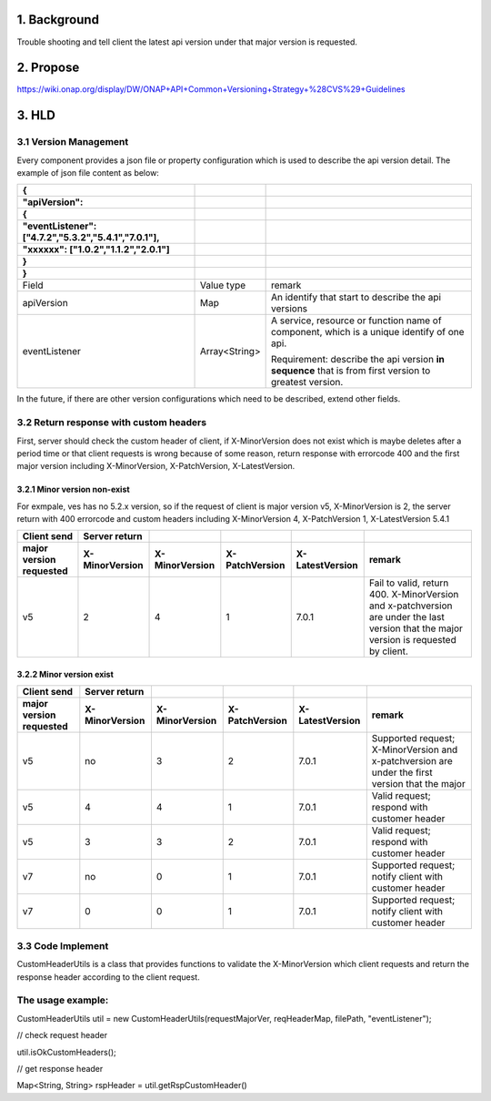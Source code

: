 .. This work is licensed under a Creative Commons Attribution 4.0 International License.
.. http://creativecommons.org/licenses/by/4.0
.. Copyright 2019 vmware

1. Background
=============

Trouble shooting and tell client the latest api version under that major version is requested.

2. Propose
==========

https://wiki.onap.org/display/DW/ONAP+API+Common+Versioning+Strategy+%28CVS%29+Guidelines

3. HLD
======

3.1 Version Management
----------------------

Every component provides a json file or property configuration which is used to describe the api version detail. The example of json file content as below:

=================================================== ============= =====================================================================================================
{                                                                
                                                                 
"apiVersion":                                                    
                                                                 
{                                                                
                                                                 
"eventListener": ["4.7.2","5.3.2","5.4.1","7.0.1"],              
                                                                 
"xxxxxx": ["1.0.2","1.1.2","2.0.1"]                              
                                                                 
}                                                                
                                                                 
}                                                             
=================================================== ============= =====================================================================================================
Field                                               Value type    remark
apiVersion                                          Map           An identify that start to describe the api versions
eventListener                                       Array<String> A service, resource or function name of component, which is a unique identify of one api.
                                                                 
                                                                  Requirement: describe the api version **in sequence** that is from first version to greatest version.
=================================================== ============= =====================================================================================================

In the future, if there are other version configurations which need to be described, extend other fields.

3.2 Return response with custom headers
---------------------------------------

First, server should check the custom header of client, if X-MinorVersion does not exist which is maybe deletes after a period time or that client requests is wrong because of some reason, return response with errorcode 400 and the first major version including X-MinorVersion, X-PatchVersion, X-LatestVersion.

3.2.1 Minor version non-exist
~~~~~~~~~~~~~~~~~~~~~~~~~~~~~

For exmpale, ves has no 5.2.x version, so if the request of client is major version v5, X-MinorVersion is 2, the server return with 400 errorcode and custom headers including X-MinorVersion 4, X-PatchVersion 1, X-LatestVersion 5.4.1

=========================== ================== ================== ================== =================== ======================================================================================================================================
**Client send**             **Server return**                                             
=========================== ================== ================== ================== =================== ======================================================================================================================================
**major version requested** **X-MinorVersion** **X-MinorVersion** **X-PatchVersion** **X-LatestVersion** **remark**
v5                          2                  4                  1                  7.0.1               Fail to valid, return 400. X-MinorVersion and x-patchversion are under the last version that the major version is requested by client.
=========================== ================== ================== ================== =================== ======================================================================================================================================

3.2.2 Minor version exist
~~~~~~~~~~~~~~~~~~~~~~~~~

=========================== ================== ================== ================== =================== =====================================================
**Client send**             **Server return**                                              
=========================== ================== ================== ================== =================== =====================================================
**major version requested** **X-MinorVersion** **X-MinorVersion** **X-PatchVersion** **X-LatestVersion** **remark**
v5                          no                 3                  2                  7.0.1               Supported request; X-MinorVersion and x-patchversion are under the first version that the major 
v5                          4                  4                  1                  7.0.1               Valid request; respond with customer header
v5                          3                  3                  2                  7.0.1               Valid request; respond with customer header
v7                          no                 0                  1                  7.0.1               Supported request; notify client with customer header
v7                          0                  0                  1                  7.0.1               Supported request; notify client with customer header
=========================== ================== ================== ================== =================== =====================================================

3.3 Code Implement
------------------

CustomHeaderUtils is a class that provides functions to validate the X-MinorVersion which client requests and return the response header according to the client request.

The usage example:
------------------
CustomHeaderUtils util = new CustomHeaderUtils(requestMajorVer, reqHeaderMap, filePath, "eventListener");


// check request header

util.isOkCustomHeaders();


// get response header

Map<String, String> rspHeader = util.getRspCustomHeader()